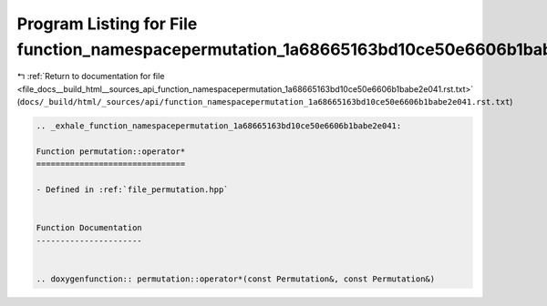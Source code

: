
.. _program_listing_file_docs__build_html__sources_api_function_namespacepermutation_1a68665163bd10ce50e6606b1babe2e041.rst.txt:

Program Listing for File function_namespacepermutation_1a68665163bd10ce50e6606b1babe2e041.rst.txt
=================================================================================================

|exhale_lsh| :ref:`Return to documentation for file <file_docs__build_html__sources_api_function_namespacepermutation_1a68665163bd10ce50e6606b1babe2e041.rst.txt>` (``docs/_build/html/_sources/api/function_namespacepermutation_1a68665163bd10ce50e6606b1babe2e041.rst.txt``)

.. |exhale_lsh| unicode:: U+021B0 .. UPWARDS ARROW WITH TIP LEFTWARDS

.. code-block:: cpp

   .. _exhale_function_namespacepermutation_1a68665163bd10ce50e6606b1babe2e041:
   
   Function permutation::operator*
   ===============================
   
   - Defined in :ref:`file_permutation.hpp`
   
   
   Function Documentation
   ----------------------
   
   
   .. doxygenfunction:: permutation::operator*(const Permutation&, const Permutation&)
